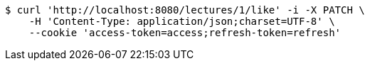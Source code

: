 [source,bash]
----
$ curl 'http://localhost:8080/lectures/1/like' -i -X PATCH \
    -H 'Content-Type: application/json;charset=UTF-8' \
    --cookie 'access-token=access;refresh-token=refresh'
----